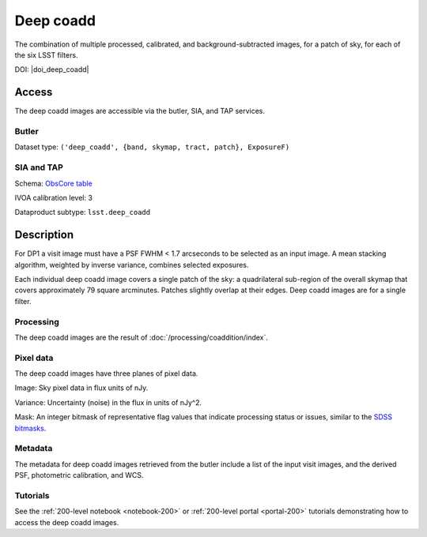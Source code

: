 .. _images-deep-coadd:

##########
Deep coadd
##########

The combination of multiple processed, calibrated, and background-subtracted images, for a patch of sky, for each of the six LSST filters.

DOI: |doi_deep_coadd|


Access
======

The deep coadd images are accessible via the butler, SIA, and TAP services.

Butler
------

Dataset type: ``('deep_coadd', {band, skymap, tract, patch}, ExposureF)``

SIA and TAP
-----------

Schema: `ObsCore table <https://sdm-schemas.lsst.io/dp1.html#ObsCore>`_

IVOA calibration level: 3

Dataproduct subtype: ``lsst.deep_coadd``


Description
===========

For DP1 a visit image must have a PSF FWHM < 1.7 arcseconds to be selected as an input image.
A mean stacking algorithm, weighted by inverse variance, combines selected exposures.

Each individual deep coadd image covers a single patch of the sky:
a quadrilateral sub-region of the overall skymap that covers approximately 79 square arcminutes.
Patches slightly overlap at their edges.
Deep coadd images are for a single filter.

Processing
----------

The deep coadd images are the result of :doc:`/processing/coaddition/index`.

Pixel data
----------

The deep coadd images have three planes of pixel data.

Image: Sky pixel data in flux units of nJy.

Variance: Uncertainty (noise) in the flux in units of nJy^2.

Mask: An integer bitmask of representative flag values that indicate processing status or issues,
similar to the `SDSS bitmasks <https://www.sdss4.org/dr17/algorithms/bitmasks/>`_.

Metadata
--------

The metadata for deep coadd images retrieved from the butler include a list of the input visit images,
and the derived PSF, photometric calibration, and WCS.

Tutorials
---------

See the :ref:`200-level notebook <notebook-200>` or :ref:`200-level portal <portal-200>`
tutorials demonstrating how to access the deep coadd images.
